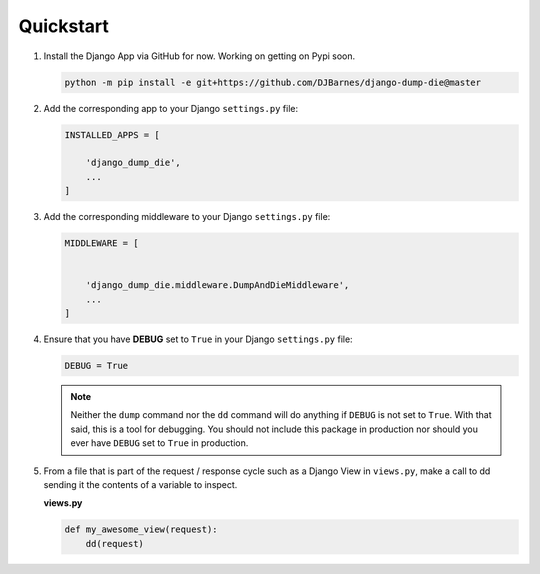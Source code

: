 Quickstart
**********

1.  Install the Django App via GitHub for now. Working on getting on Pypi soon.

    .. code-block:: bash

        python -m pip install -e git+https://github.com/DJBarnes/django-dump-die@master


2.  Add the corresponding app to your Django ``settings.py`` file:

    .. code-block:: python

        INSTALLED_APPS = [

            'django_dump_die',
            ...
        ]


3.  Add the corresponding middleware to your Django ``settings.py`` file:

    .. code-block:: python

        MIDDLEWARE = [


            'django_dump_die.middleware.DumpAndDieMiddleware',
            ...
        ]

4.  Ensure that you have **DEBUG** set to ``True`` in your Django ``settings.py`` file:

    .. code-block:: python

        DEBUG = True

    .. note::
        Neither the ``dump`` command nor the ``dd`` command will do
        anything if ``DEBUG`` is not set to ``True``.
        With that said, this is a tool for debugging.
        You should not include this package in production
        nor should you ever have ``DEBUG`` set to ``True`` in production.

5.  From a file that is part of the request / response cycle such as a Django
    View in ``views.py``, make a call to dd sending it the contents of a variable
    to inspect.

    **views.py**

    .. code-block:: python

        def my_awesome_view(request):
            dd(request)
